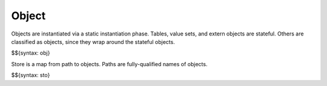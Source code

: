 .. _runtime-object:

Object
------

Objects are instantiated via a static instantiation phase.
Tables, value sets, and extern objects are stateful.
Others are classified as objects, since they wrap around the stateful objects.

$${syntax: obj}

Store is a map from path to objects.
Paths are fully-qualified names of objects.

$${syntax: sto}
